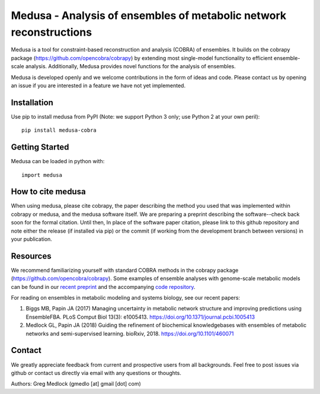 Medusa - Analysis of ensembles of metabolic network reconstructions
===================================================================

|Build Status| |PyPI|

Medusa is a tool for constraint-based reconstruction and analysis (COBRA) of ensembles. It builds on the cobrapy package (https://github.com/opencobra/cobrapy) by extending most single-model functionality to efficient ensemble-scale analysis. Additionally, Medusa provides novel functions for the analysis of ensembles.

Medusa is developed openly and we welcome contributions in the form of ideas and code. Please contact us by opening an issue if you are interested in a feature we have not yet implemented.


Installation
~~~~~~~~~~~~

Use pip to install medusa from PyPI (Note: we support Python 3 only; use Python 2 at your own peril)::

    pip install medusa-cobra


Getting Started
~~~~~~~~~~~~~~~

Medusa can be loaded in python with::

    import medusa


How to cite medusa
~~~~~~~~~~~~~~~~~~

When using medusa, please cite cobrapy, the paper describing the method you used that was implemented within cobrapy or medusa, and the medusa software itself. We are preparing a preprint describing the software--check back soon for the formal citation. Until then, In place of the software paper citation, please link to this github repository and note either the release (if installed via pip) or the commit (if working from the development branch between versions) in your publication.


Resources
~~~~~~~~~

We recommend familiarizing yourself with standard COBRA methods in the cobrapy package (https://github.com/opencobra/cobrapy). Some examples of ensemble analyses with genome-scale metabolic models can be found in our `recent preprint <https://doi.org/10.1101/460071>`_ and the accompanying `code repository <https://github.com/gregmedlock/ssl_ensembles>`_.

For reading on ensembles in metabolic modeling and systems biology, see our recent papers:

1. Biggs MB, Papin JA (2017) Managing uncertainty in metabolic network structure and improving predictions using EnsembleFBA. PLoS Comput Biol 13(3): e1005413. https://doi.org/10.1371/journal.pcbi.1005413

2. Medlock GL, Papin JA (2018) Guiding the refinement of biochemical knowledgebases with ensembles of metabolic networks and semi-supervised learning. bioRxiv, 2018. https://doi.org/10.1101/460071


Contact
~~~~~~~

We greatly appreciate feedback from current and prospective users from all backgrounds.
Feel free to post issues via github or contact us directly via email with any questions or thoughts.

Authors:
Greg Medlock (gmedlo [at] gmail [dot] com)

.. |Build Status| image:: https://api.travis-ci.org/gregmedlock/Medusa.svg?branch=master
   :target: https://travis-ci.org/gregmedlock/Medusa/
.. |PyPI| image:: https://badge.fury.io/py/medusa-cobra.svg
   :target: https://pypi.python.org/pypi/medusa-cobra
